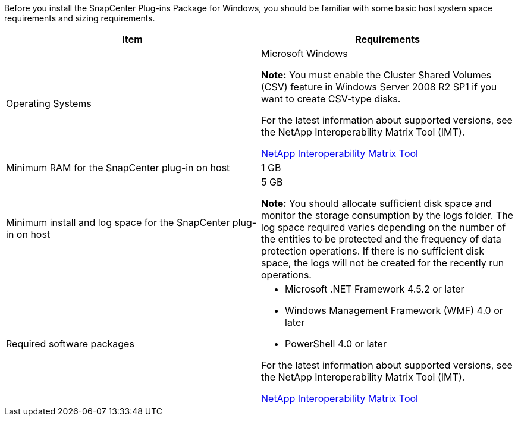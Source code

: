 Before you install the SnapCenter Plug-ins Package for Windows, you should be familiar with some basic host system space requirements and sizing requirements.

|===
| Item| Requirements

a|
Operating Systems
a|
Microsoft Windows

**Note:** You must enable the Cluster Shared Volumes (CSV) feature in Windows Server 2008 R2 SP1 if you want to create CSV-type disks.

For the latest information about supported versions, see the NetApp Interoperability Matrix Tool (IMT).

http://mysupport.netapp.com/matrix[NetApp Interoperability Matrix Tool]

a|
Minimum RAM for the SnapCenter plug-in on host
a|
1 GB
a|
Minimum install and log space for the SnapCenter plug-in on host
a|
5 GB

**Note:** You should allocate sufficient disk space and monitor the storage consumption by the logs folder. The log space required varies depending on the number of the entities to be protected and the frequency of data protection operations. If there is no sufficient disk space, the logs will not be created for the recently run operations.

a|
Required software packages
a|

* Microsoft .NET Framework 4.5.2 or later
* Windows Management Framework (WMF) 4.0 or later
* PowerShell 4.0 or later

For the latest information about supported versions, see the NetApp Interoperability Matrix Tool (IMT).

http://mysupport.netapp.com/matrix[NetApp Interoperability Matrix Tool]

|===
